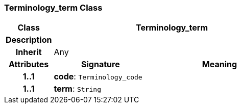 === Terminology_term Class

[cols="^1,2,3"]
|===
h|*Class*
2+^h|*Terminology_term*

h|*Description*
2+a|

h|*Inherit*
2+|Any

h|*Attributes*
^h|*Signature*
^h|*Meaning*

h|*1..1*
|*code*: `Terminology_code`
a|

h|*1..1*
|*term*: `String`
a|
|===
